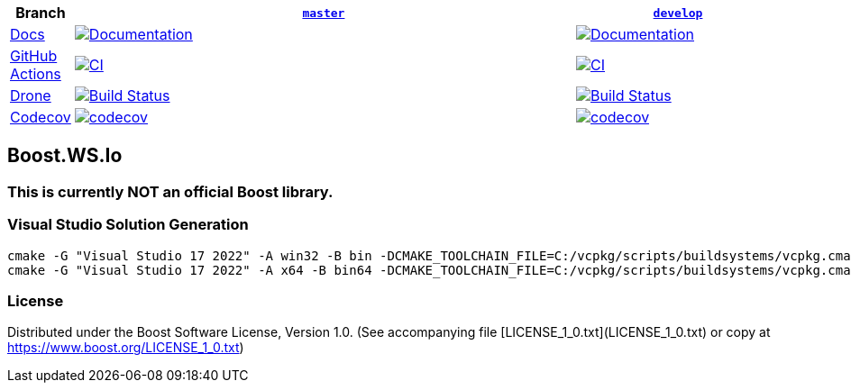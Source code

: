 [width="100%",cols="7%,66%,27%",options="header",]
|===

|Branch
|https://github.com/cppalliance/ws_io/tree/master[`master`]
|https://github.com/cppalliance/ws_io/tree/develop[`develop`]

|https://develop.ws-io.cpp.al/[Docs]
|https://master.ws-io.cpp.al/[image:https://img.shields.io/badge/docs-master-brightgreen.svg[Documentation]]
|https://develop.ws-io.cpp.al/[image:https://img.shields.io/badge/docs-develop-brightgreen.svg[Documentation]]

|https://github.com/[GitHub Actions]
|https://github.com/cppalliance/ws_io/actions/workflows/ci.yml?query=branch%3Amaster[image:https://github.com/cppalliance/ws_io/actions/workflows/ci.yml/badge.svg?branch=master[CI]]
|https://github.com/cppalliance/ws_io/actions/workflows/ci.yml?query=branch%3Adevelop[image:https://github.com/cppalliance/ws_io/actions/workflows/ci.yml/badge.svg?branch=develop[CI]]


|https://drone.io/[Drone]
|https://drone.cpp.al/cppalliance/ws_io/branches[image:https://drone.cpp.al/api/badges/cppalliance/ws_io/status.svg?ref=refs/heads/master[Build Status]]
|https://drone.cpp.al/cppalliance/ws_io/branches[image:https://drone.cpp.al/api/badges/cppalliance/ws_io/status.svg?ref=refs/heads/develop[Build Status]]

|https://codecov.io[Codecov]
|https://app.codecov.io/gh/cppalliance/ws_io/tree/master[image:https://codecov.io/gh/cppalliance/ws_io/branch/master/graph/badge.svg[codecov]]
|https://app.codecov.io/gh/cppalliance/ws_io/tree/develop[image:https://codecov.io/gh/cppalliance/ws_io/branch/develop/graph/badge.svg[codecov]]

|===

== Boost.WS.Io

=== This is currently **NOT** an official Boost library.

=== Visual Studio Solution Generation

```
cmake -G "Visual Studio 17 2022" -A win32 -B bin -DCMAKE_TOOLCHAIN_FILE=C:/vcpkg/scripts/buildsystems/vcpkg.cmake -DVCPKG_CHAINLOAD_TOOLCHAIN_FILE="C:/Users/vinnie/src/boost/libs/ws_io/cmake/toolchains/msvc.cmake"
cmake -G "Visual Studio 17 2022" -A x64 -B bin64 -DCMAKE_TOOLCHAIN_FILE=C:/vcpkg/scripts/buildsystems/vcpkg.cmake -DVCPKG_CHAINLOAD_TOOLCHAIN_FILE="C:/Users/vinnie/src/boost/libs/ws_io/cmake/toolchains/msvc.cmake"
```

=== License

Distributed under the Boost Software License, Version 1.0.
(See accompanying file [LICENSE_1_0.txt](LICENSE_1_0.txt) or copy at
https://www.boost.org/LICENSE_1_0.txt)
 
